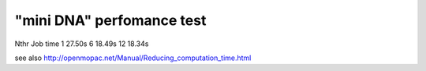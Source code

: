 "mini DNA" perfomance test
==========================


Nthr   Job time
1      27.50s
6      18.49s  
12     18.34s


see also http://openmopac.net/Manual/Reducing_computation_time.html
